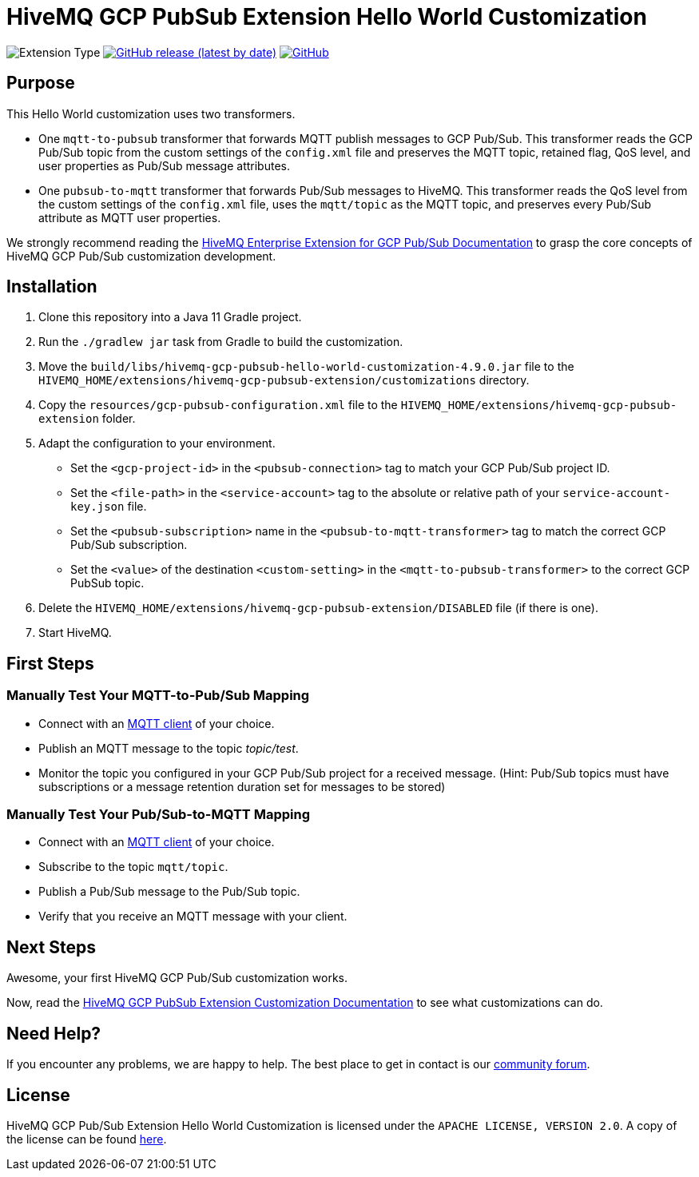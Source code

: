 :hivemq-link: https://www.hivemq.com
:hivemq-gcp-pubsub-docs: {hivemq-link}/docs/gcp-pubsub/latest/enterprise-extension-for-gcp-pubsub/gcp-pubsub.html
:hivemq-gcp-pubsub-customization-docs: {hivemq-link}/docs/gcp-pubsub/latest/enterprise-extension-for-gcp-pubsub/gcp-pubsub-customization.html
:hivemq-blog-tools: {hivemq-link}/mqtt-toolbox/
:hivemq-support: https://community.hivemq.com/c/hivemq-extension-sdk/gcp-pubsub-customization/14

= HiveMQ GCP PubSub Extension Hello World Customization

image:https://img.shields.io/badge/Customization_Type-Demonstration-orange?style=for-the-badge[Extension Type]
image:https://img.shields.io/github/v/release/hivemq/hivemq-gcp-pubsub-hello-world-customization?style=for-the-badge[GitHub release (latest by date),link=https://github.com/hivemq/hivemq-gcp-pubsub-hello-world-customization/releases/latest]
image:https://img.shields.io/github/license/hivemq/hivemq-gcp-pubsub-hello-world-customization?style=for-the-badge&color=brightgreen[GitHub,link=LICENSE]

== Purpose

This Hello World customization uses two transformers.

- One `mqtt-to-pubsub` transformer that forwards MQTT publish messages to GCP Pub/Sub.
This transformer reads the GCP Pub/Sub topic from the custom settings of the `config.xml` file and preserves the MQTT topic,
retained flag, QoS level, and user properties as Pub/Sub message attributes.
- One `pubsub-to-mqtt` transformer that forwards Pub/Sub messages to HiveMQ.
This transformer reads the QoS level from the custom settings of the `config.xml` file, uses the `mqtt/topic` as the MQTT topic, and preserves
every Pub/Sub attribute as MQTT user properties.

We strongly recommend reading the {hivemq-gcp-pubsub-docs}[HiveMQ Enterprise Extension for GCP Pub/Sub Documentation]
to grasp the core concepts of HiveMQ GCP Pub/Sub customization development.

== Installation

. Clone this repository into a Java 11 Gradle project.
. Run the `./gradlew jar` task from Gradle to build the customization.
. Move the `build/libs/hivemq-gcp-pubsub-hello-world-customization-4.9.0.jar` file to the  `HIVEMQ_HOME/extensions/hivemq-gcp-pubsub-extension/customizations` directory.
. Copy the `resources/gcp-pubsub-configuration.xml` file to the `HIVEMQ_HOME/extensions/hivemq-gcp-pubsub-extension` folder.
. Adapt the configuration to your environment.
    - Set the `<gcp-project-id>` in the `<pubsub-connection>` tag to match your GCP Pub/Sub project ID.
    - Set the `<file-path>` in the `<service-account>` tag to the absolute or relative path of your `service-account-key.json` file.
    - Set the `<pubsub-subscription>` name in the `<pubsub-to-mqtt-transformer>` tag to match the correct GCP Pub/Sub subscription.
    - Set the `<value>` of the destination `<custom-setting>` in the `<mqtt-to-pubsub-transformer>` to the correct GCP PubSub topic.
. Delete the `HIVEMQ_HOME/extensions/hivemq-gcp-pubsub-extension/DISABLED` file (if there is one).
. Start HiveMQ.

== First Steps

=== Manually Test Your MQTT-to-Pub/Sub Mapping

- Connect with an {hivemq-blog-tools}[MQTT client] of your choice.
- Publish an MQTT message to the topic _topic/test_.
- Monitor the topic you configured in your GCP Pub/Sub project for a received message. (Hint: Pub/Sub topics must have subscriptions or a message retention duration set for messages to be stored)

=== Manually Test Your Pub/Sub-to-MQTT Mapping

- Connect with an {hivemq-blog-tools}[MQTT client] of your choice.
- Subscribe to the topic `mqtt/topic`.
- Publish a Pub/Sub message to the Pub/Sub topic.
- Verify that you receive an MQTT message with your client.

== Next Steps

Awesome, your first HiveMQ GCP Pub/Sub customization works.

Now, read the {hivemq-gcp-pubsub-customization-docs}[HiveMQ GCP PubSub Extension Customization Documentation] to see what customizations can do.

== Need Help?

If you encounter any problems, we are happy to help.
The best place to get in contact is our {hivemq-support}[community forum].

== License

HiveMQ GCP Pub/Sub Extension Hello World Customization is licensed under the `APACHE LICENSE, VERSION 2.0`.
A copy of the license can be found link:LICENSE[here].
